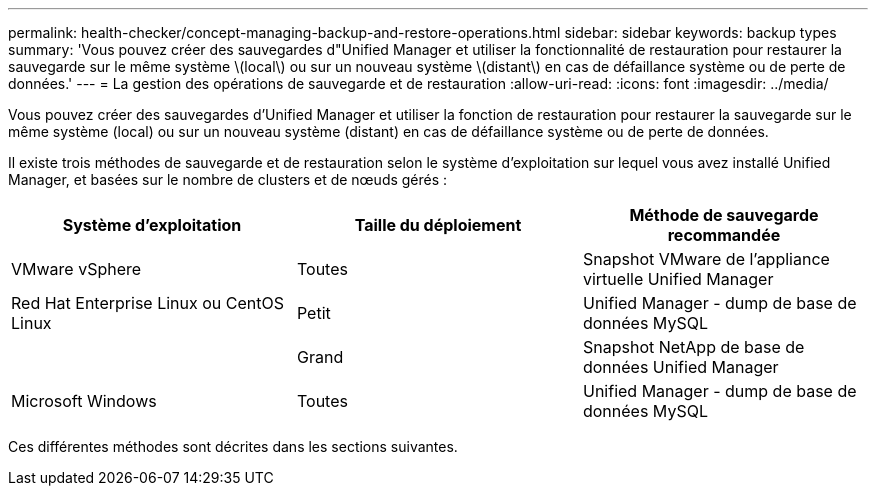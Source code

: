 ---
permalink: health-checker/concept-managing-backup-and-restore-operations.html 
sidebar: sidebar 
keywords: backup types 
summary: 'Vous pouvez créer des sauvegardes d"Unified Manager et utiliser la fonctionnalité de restauration pour restaurer la sauvegarde sur le même système \(local\) ou sur un nouveau système \(distant\) en cas de défaillance système ou de perte de données.' 
---
= La gestion des opérations de sauvegarde et de restauration
:allow-uri-read: 
:icons: font
:imagesdir: ../media/


[role="lead"]
Vous pouvez créer des sauvegardes d'Unified Manager et utiliser la fonction de restauration pour restaurer la sauvegarde sur le même système (local) ou sur un nouveau système (distant) en cas de défaillance système ou de perte de données.

Il existe trois méthodes de sauvegarde et de restauration selon le système d'exploitation sur lequel vous avez installé Unified Manager, et basées sur le nombre de clusters et de nœuds gérés :

|===
| Système d'exploitation | Taille du déploiement | Méthode de sauvegarde recommandée 


 a| 
VMware vSphere
 a| 
Toutes
 a| 
Snapshot VMware de l'appliance virtuelle Unified Manager



 a| 
Red Hat Enterprise Linux ou CentOS Linux
 a| 
Petit
 a| 
Unified Manager - dump de base de données MySQL



 a| 
 a| 
Grand
 a| 
Snapshot NetApp de base de données Unified Manager



 a| 
Microsoft Windows
 a| 
Toutes
 a| 
Unified Manager - dump de base de données MySQL

|===
Ces différentes méthodes sont décrites dans les sections suivantes.
